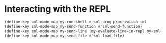 * Interacting with the REPL
  #+begin_src emacs-lisp
    (define-key sml-mode-map my-run-shell #'sml-prog-proc-switch-to)
    (define-key sml-mode-map my-send-function #'sml-send-function)
    (define-key sml-mode-map my-send-line (my-evaluate-line-in-repl my-sml-eval-line sml-send-region))
    (define-key sml-mode-map my-send-file #'sml-load-file)
  #+end_src
